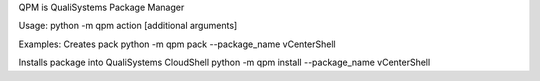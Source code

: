 QPM is QualiSystems Package Manager

Usage:
python -m qpm action [additional arguments]

Examples:
Creates pack
python -m qpm pack --package_name vCenterShell

Installs package into QualiSystems CloudShell
python -m qpm install --package_name vCenterShell
